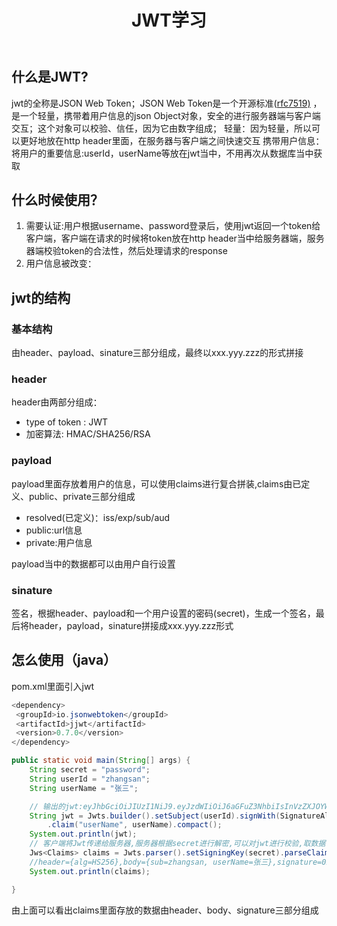#+STARTUP: showall
#+OPTIONS: toc:nil
#+OPTIONS: num:nil
#+OPTIONS: html-postamble:nil
#+LANGUAGE: zh-CN
#+TODO: TODO(t) | DONE(d)
#+OPTIONS:   ^:{}
#+TITLE: JWT学习

** 什么是JWT?
   jwt的全称是JSON Web Token；JSON Web Token是一个开源标准([[https://tools.ietf.org/html/rfc7519][rfc7519)]] ，是一个轻量，携带着用户信息的json Object对象，安全的进行服务器端与客户端交互；这个对象可以校验、信任，因为它由数字组成；
   轻量：因为轻量，所以可以更好地放在http header里面，在服务器与客户端之间快速交互
   携带用户信息：将用户的重要信息:userId，userName等放在jwt当中，不用再次从数据库当中获取 

** 什么时候使用？
   1. 需要认证:用户根据username、password登录后，使用jwt返回一个token给客户端，客户端在请求的时候将token放在http header当中给服务器端，服务器端校验token的合法性，然后处理请求的response
   2. 用户信息被改变：
** jwt的结构
*** 基本结构
    由header、payload、sinature三部分组成，最终以xxx.yyy.zzz的形式拼接
*** header
    header由两部分组成：
    - type of token : JWT
    - 加密算法: HMAC/SHA256/RSA
*** payload
    payload里面存放着用户的信息，可以使用claims进行复合拼装,claims由已定义、public、private三部分组成
    - resolved(已定义)：iss/exp/sub/aud
    - public:url信息
    - private:用户信息
    payload当中的数据都可以由用户自行设置
*** sinature
    签名，根据header、payload和一个用户设置的密码(secret)，生成一个签名，最后将header，payload，sinature拼接成xxx.yyy.zzz形式
** 怎么使用（java）
   pom.xml里面引入jwt
   #+BEGIN_SRC java
   <dependency>
    <groupId>io.jsonwebtoken</groupId>
    <artifactId>jjwt</artifactId>
    <version>0.7.0</version>
   </dependency> 
   #+END_SRC
   #+BEGIN_SRC java
    public static void main(String[] args) {
        String secret = "password";
        String userId = "zhangsan";
        String userName = "张三";

        // 输出的jwt:eyJhbGciOiJIUzI1NiJ9.eyJzdWIiOiJ6aGFuZ3NhbiIsInVzZXJOYW1lIjoi5byg5LiJIn0.024kCUw4nodiXEdeOWtjWFn8u2eoh-DdfmLiXYgZs9g
        String jwt = Jwts.builder().setSubject(userId).signWith(SignatureAlgorithm.HS256, secret)
            .claim("userName", userName).compact();
        System.out.println(jwt);
        // 客户端将Jwt传递给服务器,服务器根据secret进行解密,可以对jwt进行校验,取数据
        Jws<Claims> claims = Jwts.parser().setSigningKey(secret).parseClaimsJws(jwt);
        //header={alg=HS256},body={sub=zhangsan, userName=张三},signature=024kCUw4nodiXEdeOWtjWFn8u2eoh-DdfmLiXYgZs9g
        System.out.println(claims);

    }
   #+END_SRC
   由上面可以看出claims里面存放的数据由header、body、signature三部分组成
